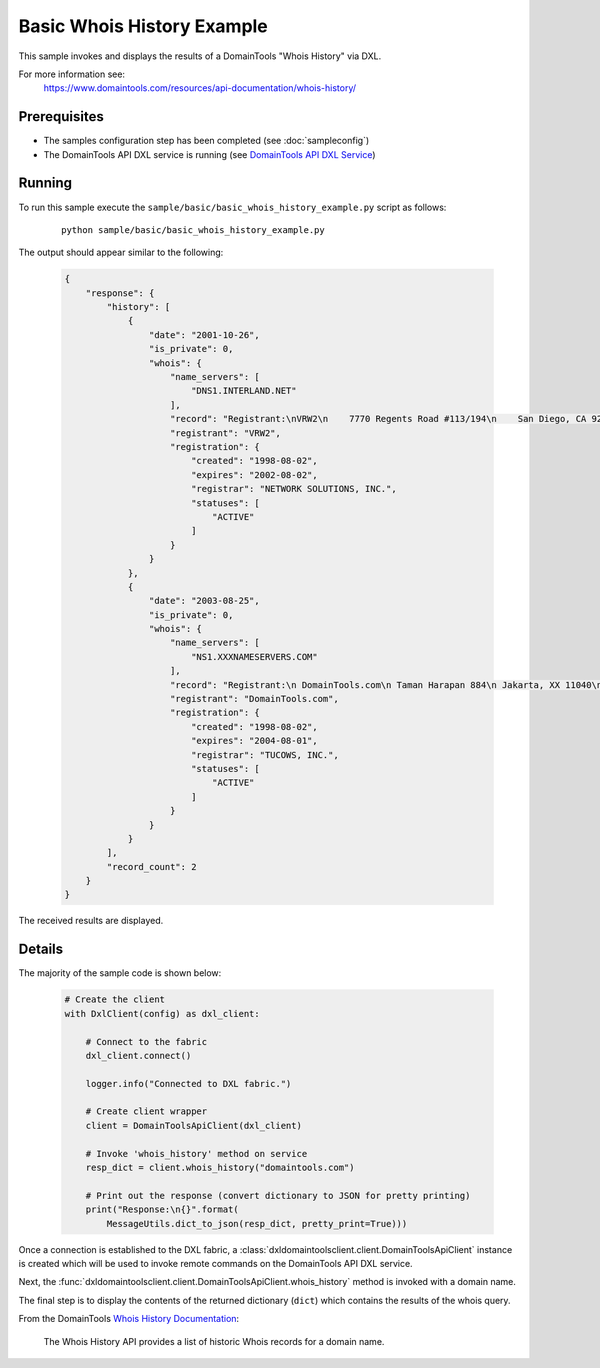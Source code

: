 Basic Whois History Example
===========================

This sample invokes and displays the results of a DomainTools "Whois History"
via DXL.

For more information see:
    https://www.domaintools.com/resources/api-documentation/whois-history/

Prerequisites
*************
* The samples configuration step has been completed (see :doc:`sampleconfig`)
* The DomainTools API DXL service is running (see `DomainTools API DXL Service <https://github.com/opendxl/opendxl-domaintools-service-python>`_)

Running
*******

To run this sample execute the ``sample/basic/basic_whois_history_example.py``
script as follows:

    .. parsed-literal::

        python sample/basic/basic_whois_history_example.py

The output should appear similar to the following:

    .. code-block:: json

        {
            "response": {
                "history": [
                    {
                        "date": "2001-10-26",
                        "is_private": 0,
                        "whois": {
                            "name_servers": [
                                "DNS1.INTERLAND.NET"
                            ],
                            "record": "Registrant:\nVRW2\n    7770 Regents Road #113/194\n    San Diego, CA 92122\n",
                            "registrant": "VRW2",
                            "registration": {
                                "created": "1998-08-02",
                                "expires": "2002-08-02",
                                "registrar": "NETWORK SOLUTIONS, INC.",
                                "statuses": [
                                    "ACTIVE"
                                ]
                            }
                        }
                    },
                    {
                        "date": "2003-08-25",
                        "is_private": 0,
                        "whois": {
                            "name_servers": [
                                "NS1.XXXNAMESERVERS.COM"
                            ],
                            "record": "Registrant:\n DomainTools.com\n Taman Harapan 884\n Jakarta, XX 11040\n ID\n",
                            "registrant": "DomainTools.com",
                            "registration": {
                                "created": "1998-08-02",
                                "expires": "2004-08-01",
                                "registrar": "TUCOWS, INC.",
                                "statuses": [
                                    "ACTIVE"
                                ]
                            }
                        }
                    }
                ],
                "record_count": 2
            }
        }

The received results are displayed.

Details
*******

The majority of the sample code is shown below:

    .. code-block:: python

        # Create the client
        with DxlClient(config) as dxl_client:

            # Connect to the fabric
            dxl_client.connect()

            logger.info("Connected to DXL fabric.")

            # Create client wrapper
            client = DomainToolsApiClient(dxl_client)

            # Invoke 'whois_history' method on service
            resp_dict = client.whois_history("domaintools.com")

            # Print out the response (convert dictionary to JSON for pretty printing)
            print("Response:\n{}".format(
                MessageUtils.dict_to_json(resp_dict, pretty_print=True)))


Once a connection is established to the DXL fabric, a
:class:`dxldomaintoolsclient.client.DomainToolsApiClient` instance is created
which will be used to invoke remote commands on the DomainTools API DXL
service.

Next, the
:func:`dxldomaintoolsclient.client.DomainToolsApiClient.whois_history`
method is invoked with a domain name.

The final step is to display the contents of the returned dictionary (``dict``)
which contains the results of the whois query.

From the DomainTools
`Whois History Documentation <https://www.domaintools.com/resources/api-documentation/whois-history/>`_:

    The Whois History API provides a list of historic Whois records for a domain
    name.
